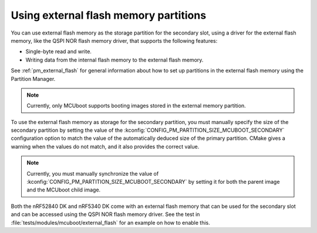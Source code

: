.. _ug_bootloader_external_flash:

Using external flash memory partitions
######################################

You can use external flash memory as the storage partition for the secondary slot, using a driver for the external flash memory, like the QSPI NOR flash memory driver, that supports the following features:

* Single-byte read and write.
* Writing data from the internal flash memory to the external flash memory.

See :ref:`pm_external_flash` for general information about how to set up partitions in the external flash memory using the Partition Manager.

.. note::

   Currently, only MCUboot supports booting images stored in the external memory partition.

To use the external flash memory as storage for the secondary partition, you must manually specify the size of the secondary partition by setting the value of the :kconfig:`CONFIG_PM_PARTITION_SIZE_MCUBOOT_SECONDARY` configuration option to match the value of the automatically deduced size of the primary partition.
CMake gives a warning when the values do not match, and it also provides the correct value.

.. note::

    Currently, you must manually synchronize the value of :kconfig:`CONFIG_PM_PARTITION_SIZE_MCUBOOT_SECONDARY` by setting it for both the parent image and the MCUboot child image.

Both the nRF52840 DK and nRF5340 DK come with an external flash memory that can be used for the secondary slot and can be accessed using the QSPI NOR flash memory driver.
See the test in :file:`tests/modules/mcuboot/external_flash` for an example on how to enable this.
